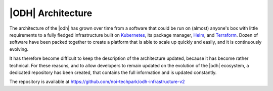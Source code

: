
.. _architecture-odh:

|ODH| Architecture
==================

The architecture of the |odh| has grown over time from a software that
could be run on (almost) anyone's box with little requirements to a
fully fledged infrastructure built on `Kubernetes
<https://kubernetes.io/docs/home/>`_, its package manager, `Helm
<https://helm.sh/docs/>`_, and `Terraform
<https://developer.hashicorp.com/terraform>`_. Dozen of software have
been packed together to create a platform that is able to scale up
quickly and easily, and it is continuously evolving.

It has therefore become difficult to keep the description of the
architecture updated, because it has become rather technical.  For
these reasons, and to allow developers to remain updated on the
evolution of the |odh| ecosystem, a dedicated repository has been
created, that contains the full information and is updated constantly.

The repository is available at https://github.com/noi-techpark/odh-infrastructure-v2
